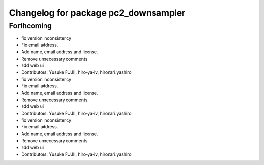^^^^^^^^^^^^^^^^^^^^^^^^^^^^^^^^^^^^^
Changelog for package pc2_downsampler
^^^^^^^^^^^^^^^^^^^^^^^^^^^^^^^^^^^^^

Forthcoming
-----------
* fix version inconsistency
* Fix email address.
* Add name, email address and license.
* Remove unnecessary comments.
* add web ui
* Contributors: Yusuke FUJII, hiro-ya-iv, hironari.yashiro

* fix version inconsistency
* Fix email address.
* Add name, email address and license.
* Remove unnecessary comments.
* add web ui
* Contributors: Yusuke FUJII, hiro-ya-iv, hironari.yashiro

* fix version inconsistency
* Fix email address.
* Add name, email address and license.
* Remove unnecessary comments.
* add web ui
* Contributors: Yusuke FUJII, hiro-ya-iv, hironari.yashiro
